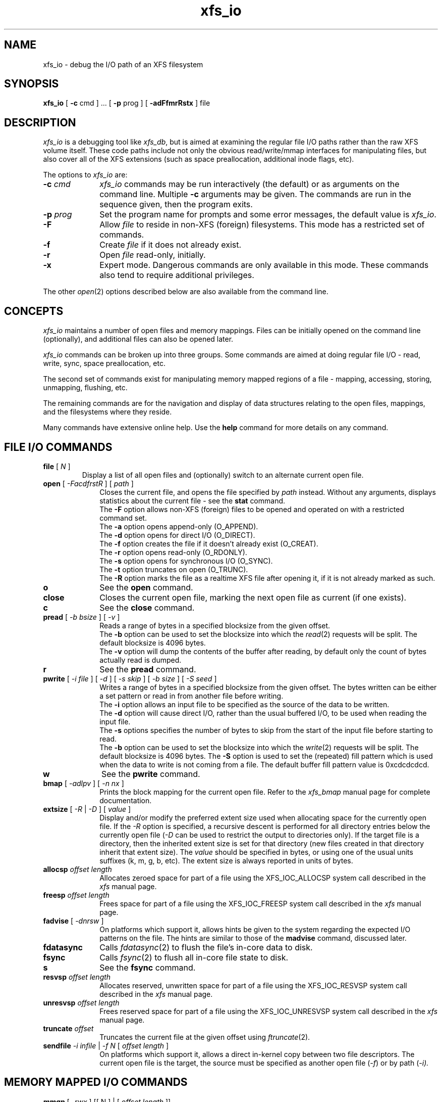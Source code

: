 .TH xfs_io 8
.SH NAME
xfs_io \- debug the I/O path of an XFS filesystem
.SH SYNOPSIS
.nf
\f3xfs_io\f1 [ \f3\-c\f1 cmd ] ... [ \f3\-p\f1 prog ] [ \f3\-adFfmrRstx\f1 ] file
.fi
.SH DESCRIPTION
\f2xfs_io\f1 is a debugging tool like \f2xfs_db\f1, but is aimed
at examining the regular file I/O paths rather than the raw XFS volume
itself.
These code paths include not only the obvious read/write/mmap interfaces
for manipulating files, but also cover all of the XFS extensions (such
as space preallocation, additional inode flags, etc).
.PP
The options to \f2xfs_io\f1 are:
.TP 10
\f3\-c\f1 \f2cmd\f1
\f2xfs_io\f1 commands may be run interactively (the default)
or as arguments on the command line.
Multiple \f3\-c\f1 arguments may be given.
The commands are run in the sequence given, then the program exits.
.TP
\f3\-p\f1 \f2prog\f1
Set the program name for prompts and some error messages,
the default value is \f2xfs_io\f1.
.TP
\f3\-F\f1
Allow \f2file\f1 to reside in non-XFS (foreign) filesystems.
This mode has a restricted set of commands.
.TP
\f3\-f\f1
Create \f2file\f1 if it does not already exist.
.TP
\f3\-r\f1
Open \f2file\f1 read-only, initially.
.TP
\f3\-x\f1
Expert mode.
Dangerous commands are only available in this mode.
These commands also tend to require additional privileges.
.PP
The other \f2open\f1(2) options described below are also available
from the command line.
.SH CONCEPTS
\f2xfs_io\f1 maintains a number of open files and memory mappings.
Files can be initially opened on the command line (optionally),
and additional files can also be opened later.
.PP
\f2xfs_io\f1 commands can be broken up into three groups.
Some commands are aimed at doing regular file I/O - read, write,
sync, space preallocation, etc.
.PP
The second set of commands exist for manipulating memory mapped regions
of a file - mapping, accessing, storing, unmapping, flushing, etc.
.PP
The remaining commands are for the navigation and display of data
structures relating to the open files, mappings, and the filesystems
where they reside.
.PP
Many commands have extensive online help.
Use the \f3help\f1 command for more details on any command.
.SH FILE I/O COMMANDS
.TP
\f3file\f1 [ \f2N\f1 ]
Display a list of all open files and (optionally) switch to an alternate
current open file.
.TP 10
\f3open\f1 [ \f2\-FacdfrstR\f1 ] [ \f2path\f1 ]
Closes the current file, and opens the file specified by \f2path\f1 instead.
Without any arguments, displays statistics about the current file \-
see the \f3stat\f1 command.
.br
The \f3\-F\f1 option allows non-XFS (foreign) files to be opened and
operated on with a restricted command set.
.br
The \f3\-a\f1 option opens append-only (O_APPEND).
.br
The \f3\-d\f1 option opens for direct I/O (O_DIRECT).
.br
The \f3\-f\f1 option creates the file if it doesn't already exist (O_CREAT).
.br
The \f3\-r\f1 option opens read-only (O_RDONLY).
.br
The \f3\-s\f1 option opens for synchronous I/O (O_SYNC).
.br
The \f3\-t\f1 option truncates on open (O_TRUNC).
.br
The \f3\-R\f1 option marks the file as a realtime XFS file after
opening it, if it is not already marked as such.
.TP
\f3o\f1
See the \f3open\f1 command.
.TP
\f3close\f1
Closes the current open file, marking the next open file as current
(if one exists).
.TP
\f3c\f1
See the \f3close\f1 command.
.TP
\f3pread\f1 [ \f2\-b bsize\f1 ] [ \f2\-v\f1 ]
Reads a range of bytes in a specified blocksize from the given offset.
.br
The \f3\-b\f1 option can be used to set the blocksize into which the
\f2read\f1(2) requests will be split.
The default blocksize is 4096 bytes.
.br
The \f3\-v\f1 option will dump the contents of the buffer after reading,
by default only the count of bytes actually read is dumped.
.TP
\f3r\f1
See the \f3pread\f1 command.
.TP
\f3pwrite\f1 [ \f2\-i file\f1 ] [ \f2\-d\f1 ] [ \f2\-s skip\f1 ] [ \f2\-b size\f1 ] [ \f2\-S seed\f1 ]
Writes a range of bytes in a specified blocksize from the given offset.
The bytes written can be either a set pattern or read in from another
file before writing.
.br
The \f3\-i\f1 option allows an input file to be specified as the source
of the data to be written.
.br
The \f3\-d\f1 option will cause direct I/O, rather than the usual buffered
I/O, to be used when reading the input file.
.br
The \f3\-s\f1 options specifies the number of bytes to skip from the
start of the input file before starting to read.
.br
The \f3\-b\f1 option can be used to set the blocksize into which the
\f2write\f1(2) requests will be split.
The default blocksize is 4096 bytes.
The \f3\-S\f1 option is used to set the (repeated) fill pattern which
is used when the data to write is not coming from a file.
The default buffer fill pattern value is 0xcdcdcdcd.
.TP
\f3w\f1
See the \f3pwrite\f1 command.
.TP
\f3bmap\f1 [ \f2\-adlpv\f1 ] [ \f2\-n nx\f1 ]
Prints the block mapping for the current open file.
Refer to the \f2xfs_bmap\f1 manual page for complete documentation.
.TP
\f3extsize\f1 [ \f2\-R\f1 | \f2\-D\f1 ] [ \f2value\f1 ]
Display and/or modify the preferred extent size used when allocating
space for the currently open file.
If the \f2-R\f1 option is specified, a recursive descent is performed
for all directory entries below the currently open file (\f2-D\f1 can
be used to restrict the output to directories only).
If the target file is a directory, then the inherited extent size
is set for that directory (new files created in that directory
inherit that extent size).
The \f2value\f1 should be specified in bytes, or using one of the
usual units suffixes (k, m, g, b, etc).
The extent size is always reported in units of bytes.
.TP
\f3allocsp\f1 \f2offset\f1 \f2length\f1
Allocates zeroed space for part of a file using the XFS_IOC_ALLOCSP
system call described in the \f2xfs\f1 manual page.
.TP
\f3freesp\f1 \f2offset\f1 \f2length\f1
Frees space for part of a file using the XFS_IOC_FREESP
system call described in the \f2xfs\f1 manual page.
.TP
\f3fadvise\f1 [ \f2\-dnrsw\f1 ]
On platforms which support it, allows hints be given to the system
regarding the expected I/O patterns on the file.
The hints are similar to those of the \f3madvise\f1 command,
discussed later.
.TP
\f3fdatasync\f1
Calls \f2fdatasync\f1(2) to flush the file's in-core data to disk.
.TP
\f3fsync\f1
Calls \f2fsync\f1(2) to flush all in-core file state to disk.
.TP
\f3s\f1
See the \f3fsync\f1 command.
.TP
\f3resvsp\f1 \f2offset\f1 \f2length\f1
Allocates reserved, unwritten space for part of a file using the XFS_IOC_RESVSP
system call described in the \f2xfs\f1 manual page.
.TP
\f3unresvsp\f1 \f2offset\f1 \f2length\f1
Frees reserved space for part of a file using the XFS_IOC_UNRESVSP
system call described in the \f2xfs\f1 manual page.
.TP
\f3truncate\f1 \f2offset\f1
Truncates the current file at the given offset using \f2ftruncate\f1(2).
.TP
\f3sendfile\f1 \f2\-i infile\f1 | \f2\-f N\f1 [ \f2offset\f1 \f2length\f1 ]
On platforms which support it, allows a direct in-kernel copy between
two file descriptors.
The current open file is the target, the source must be specified as
another open file (\f2-f\f1) or by path (\f2-i\f2).

.SH MEMORY MAPPED I/O COMMANDS
.TP
\f3mmap\f1 [ \f2-rwx\f1 ] [[ N ] | [ \f2offset\f1 \f2length\f1 ]]
With no arguments, \f3mmap\f1 shows the current mappings.
Specifying a single numeric argument sets the current mapping.
If two arguments are specified (a range), a new mapping is created
spanning the range, and the protection mode can be given as a combination of
PROT_READ (\f2-r\f1), PROT_WRITE (\f2-w\f1), and PROT_EXEC (\f2-x\f1).
.TP
\f3mm\f1
See the \f3mmap\f1 command.
.TP
\f3munmap\f1
Unmaps the current memory mapping.
.TP
\f3mu\f1
See the \f3munmap\f1 command.
.TP
\f3mread\f1 [ \-\f2frv\f1 ]
Accesses a segment of the current memory mapping, optionally dumping it to
the standard output stream (with \f2-v\f1 or \f2-f\f1 option) for inspection.
The accesses are performed sequentially from the start offset by default,
but can also be done from the end backwards through the mapping if
the \f2-r\f1 option in specified.
The two verbose modes differ only in the relative offsets they display,
the \f2-f\f1 option is relative to file start, whereas \f2-v\f1 shows
offsets relative to the start of the mapping.
.TP
\f3mr\f1
See the \f3mread\f1 command.
.TP
\f3mwrite\f1 [ \f2-r\f1 ] [ \f2-S seed\f1 ]
Stores a byte into memory for a range within a mapping.
The default stored value is 'X', repeated to fill the range specified,
but this can be changed using the \f2-S\f1 option.
The memory stores are performed sequentially from the start offset by default,
but can also be done from the end backwards through the mapping if the \-\f2r\f1
option in specified.
.TP
\f3mw\f1
See the \f3mwrite\f1 command.
.TP
\f3msync\f1
Writes all modified copies of pages over the specified range (or entire
mapping if no range specified) to their backing storage locations.
Also, optionally invalidates (\f2-i\f1) so that subsequent references to
the pages will be obtained from their backing storage locations (instead
of cached copies).
The flush can be done synchronously (\f2-s\f1) or asynchronously (\f2-a\f1).
.TP
\f3ms\f1
See the \f3msync\f1 command.
.TP
\f3madvise\f1 [ \-\f2drwsw\f1 ] [ \f2offset\f1 \f2length\f1 ]
Modifies page cache behavior when operating on the current mapping.
The range arguments are required by some advise commands ([*] below).
With no arguments, the POSIX_MADV_NORMAL advice is implied (default readahead).
The \f2-d\f1 option says the pages will not be needed (POSIX_MADV_DONTNEED[*]).
The \f2-r\f1 option says to expect random page references (POSIX_MADV_RANDOM),
which sets readahead to zero.
The \f2-s\f1 option says to expect sequential page references
(POSIX_MADV_SEQUENTIAL), which doubles the default readahead on the file.
The \f2-w\f1 option advises the specified pages will be needed
again (POSIX_MADV_WILLNEED[*]) which forces the maximum readahead.
.TP
\f3mincore\f1
Dumps a list of pages or ranges of pages that are currently in core,
for the current memory mapping.

.SH OTHER COMMANDS
.TP
\f3print\f1
Display a list of all open files and memory mapped regions.
The current file and current mapping are distinguishable from
any others.
.TP
\f3p\f1
See the \f3print\f1 command.
.TP
\f3quit\f1
Exit \f2xfs_io\f1.
.TP
\f3q\f1
See the \f3quit\f1 command.
.TP
\f3lsattr\f1 [ \f2\-R\f1 | \f2\-D\f1 | \f2\-a\f1 | \f2\-v\f1 ]
List extended inode flags on the currently open file.
If the \f2-R\f1 option is specified, a recursive descent is performed
for all directory entries below the currently open file (\f2-D\f1 can
be used to restrict the output to directories only).
This is a depth first descent, it does not follow symlinks and
it also does not cross mount points.
.TP
\f3chattr\f1 [ \f2\-R\f1 | \f2\-D\f1 ] [ \f2+/\-riasAdtPn\f1 ]
Change extended inode flags on the currently open file.
The \f2-R\f1 and \f2-D\f1 options have the same meaning as above.
The mapping between each letter and the inode flags (refer to
\f2xfsctl\f1(3) for the full list) is available via the \f3help\f1 command.
.TP
\f3freeze\f1
Suspend all write I/O requests to the filesystem of the current file.
Only available in expert mode and requires privileges.
.TP
\f3thaw\f1
Undo the effects of a filesystem freeze operation.
Only available in expert mode and requires privileges.
.TP
\f3inject\f1 [ \f2tag\f1 ]
Inject errors into a filesystem to observe filesystem behavior at
specific points under adverse conditions.
Without an argument, displays the list of error tags available.
Only available in expert mode and requires privileges.
.TP
\f3resblks\f1 [ \f2blocks\f1 ]
Get and/or set count of reserved filesystem blocks using the
XFS_IOC_GET_RESBLKS or XFS_IOC_SET_RESBLKS system calls.
Note \-\- this can be useful for exercising out of space behavior.
Only available in expert mode and requires privileges.
.TP
\f3shutdown\f1 [ \f2\-f\f1 ]
Force the filesystem to shutdown (with or without flushing the log).
Only available in expert mode and requires privileges.
.TP
\f3stat\f1 [ \f2\-v\f1 ]
Selected statistics from \f2stat\f1(2) and the XFS_IOC_GETXATTR
system call on the current file.
If the \f2-v\f1 option is specified, the atime (last access), mtime
(last modify), and ctime (last change) timestamps are also displayed.
.TP
\f3statfs\f1
Selected statistics from \f2statfs\f1(2) and the XFS_IOC_FSGEOMETRY
system call on the filesystem where the current file resides.
.TP
\f3parent\f1 [ \f2\-cpv\f1 ]
By default this command prints out the parent inode numbers,
inode generation numbers and basenames of all the hardlinks which
point to the inode of the current file.
If the \f2-p\f1 option is specified, then the output is similar 
to the default output except pathnames up to the mount-point
are printed out instead of the component name.
If the \f2-c\f1 option is specified, then the file's filesystem
will check all the parent attributes for consistency. 
If the \f2-v\f1 option is specified, then verbose output will be
printed.
Not currently operational on Linux.

.SH IRIX SEE ALSO
mkfs_xfs(1M),
syssgi(2),
xfs_bmap(1M),
xfs_db(1M),
xfs(4).

.SH LINUX SEE ALSO
mkfs.xfs(8),
xfsctl(3),
xfs_bmap(8),
xfs_db(8),
xfs(5).

.SH SEE ALSO
fdatasync(2),
fstat(2),
fstatfs(2),
fsync(2),
ftruncate(2),
mmap(2),
open(2),
pread(2),
pwrite(2).
